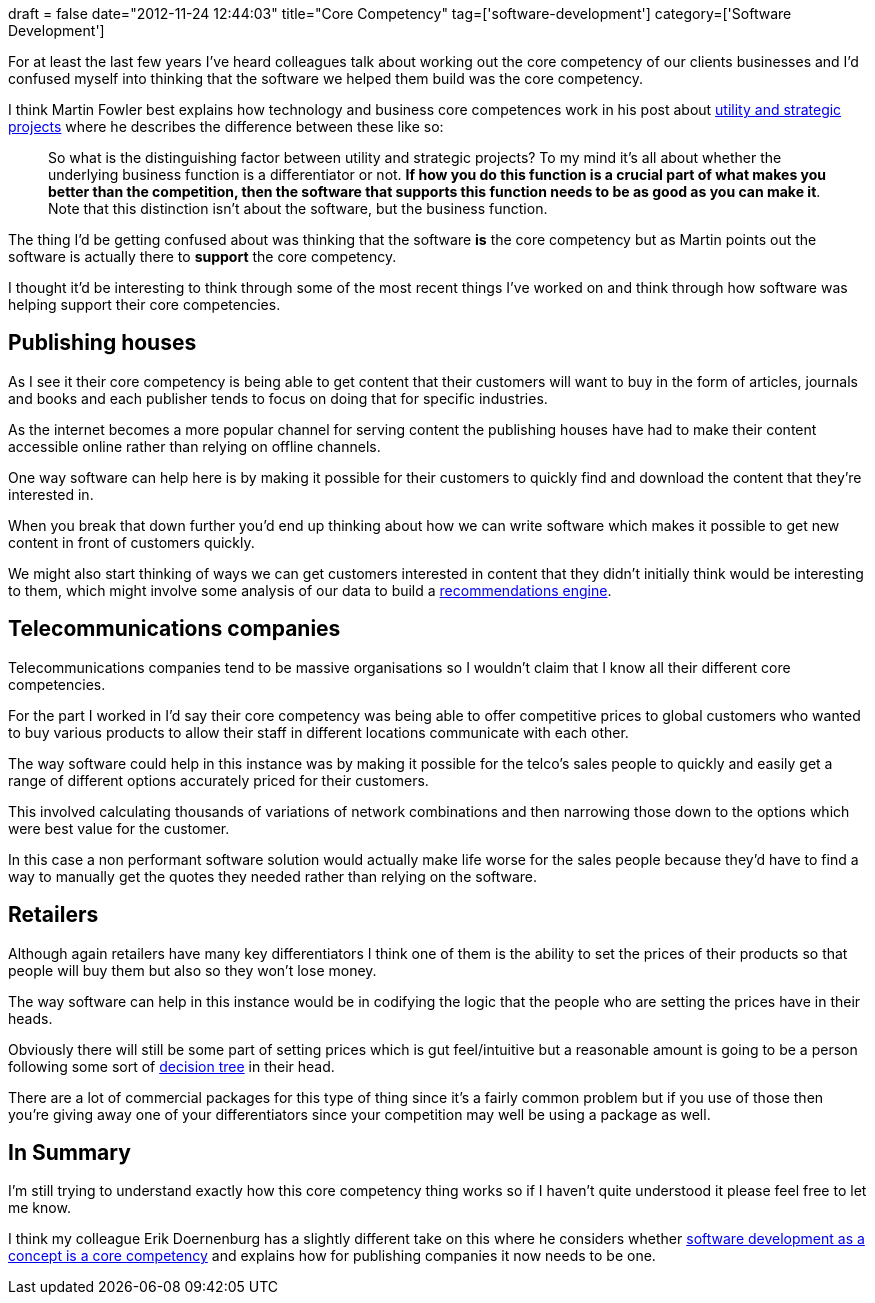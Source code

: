 +++
draft = false
date="2012-11-24 12:44:03"
title="Core Competency"
tag=['software-development']
category=['Software Development']
+++

For at least the last few years I've heard colleagues talk about working out the core competency of our clients businesses and I'd confused myself  into thinking that the software we helped them build was the core competency.

I think Martin Fowler best explains how technology and business core competences work in his post about http://martinfowler.com/bliki/UtilityVsStrategicDichotomy.html[utility and strategic projects] where he describes the difference between these like so:

____
So what is the distinguishing factor between utility and strategic projects? To my mind it's all about whether the underlying business function is a differentiator or not. *If how you do this function is a crucial part of what makes you better than the competition, then the software that supports this function needs to be as good as you can make it*. Note that this distinction isn't about the software, but the business function.
____

The thing I'd be getting confused about was thinking that the software *is* the core competency but as Martin points out the software is actually there to *support* the core competency.

I thought it'd be interesting to think through some of the most recent things I've worked on and think through how software was helping support their core competencies.

== Publishing houses

As I see it their core competency is being able to get content that their customers will want to buy in the form of articles, journals and books and each publisher tends to focus on doing that for specific industries.

As the internet becomes a more popular channel for serving content the publishing houses have had to make their content accessible online rather than relying on offline channels.

One way software can help here is by making it possible for their customers to quickly find and download the content that they're interested in.

When you break that down further you'd end up thinking about how we can write software which makes it possible to get new content in front of customers quickly.

We might also start thinking of ways we can get customers interested in content that they didn't initially think would be interesting to them, which might involve some analysis of our data to build a http://www.quantisan.com/recommendation-discovery-via-graph-traversal/[recommendations engine].

== Telecommunications companies

Telecommunications companies tend to be massive organisations so I wouldn't claim that I know all their different core competencies.

For the part I worked in I'd say their core competency was being able to offer competitive prices to global customers who wanted to buy various products to allow their staff in different locations communicate with each other.

The way software could help in this instance was by making it possible for the telco's sales people to quickly and easily get a range of different options accurately priced for their customers.

This involved calculating thousands of variations of network combinations and then narrowing those down to the options which were best value for the customer.

In this case a non performant software solution would actually make life worse for the sales people because they'd have to find a way to manually get the quotes they needed rather than relying on the software.

== Retailers

Although again retailers have many key differentiators I think one of them is the ability to set the prices of their products so that people will buy them but also so they won't lose money.

The way software can help in this instance would be in codifying the logic that the people who are setting the prices have in their heads.

Obviously there will still be some part of setting prices which is gut feel/intuitive but a reasonable amount is going to be a person following some sort of http://en.wikipedia.org/wiki/Decision_tree[decision tree] in their head.

There are a lot of commercial packages for this type of thing since it's a fairly common problem but if you use of those then you're giving away one of your differentiators since your competition may well be using a package as well.

== In Summary

I'm still trying to understand exactly how this core competency thing works so if I haven't quite understood it please feel free to let me know.

I think my colleague Erik Doernenburg has a slightly different take on this where he considers whether http://erik.doernenburg.com/2012/09/buy-vs-build-shift-part-1/[software development as a concept is a core competency] and explains how for publishing companies it now needs to be one.
